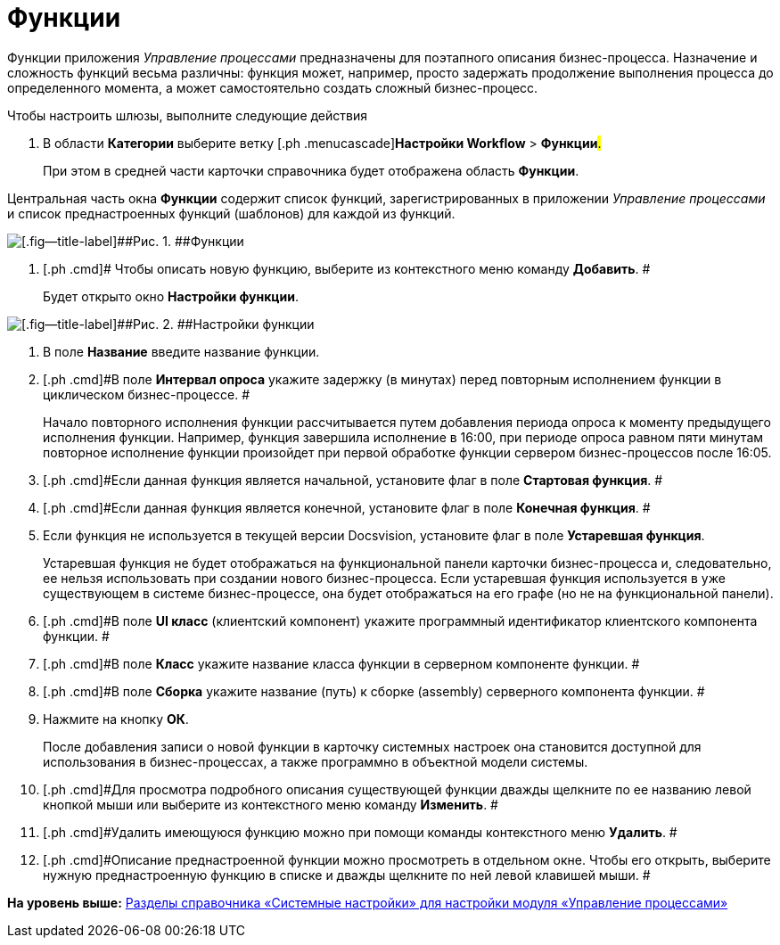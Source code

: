 =  Функции

Функции приложения [.dfn .term]_Управление процессами_ предназначены для поэтапного описания бизнес-процесса. Назначение и сложность функций весьма различны: функция может, например, просто задержать продолжение выполнения процесса до определенного момента, а может самостоятельно создать сложный бизнес-процесс.

Чтобы настроить шлюзы, выполните следующие действия

[[task_xdh_rjp_j4__steps_dkb_wjp_j4]]
. [.ph .cmd]#В области [.keyword]*Категории* выберите ветку [.ph .menucascade]#[.ph .uicontrol]*Настройки Workflow* > [.ph .uicontrol]*Функции*#.#
+
При этом в средней части карточки справочника будет отображена область [.keyword .wintitle]*Функции*.

Центральная часть окна *Функции* содержит список функций, зарегистрированных в приложении [.dfn .term]_Управление процессами_ и список преднастроенных функций (шаблонов) для каждой из функций.

image::WF_functions.png[[.fig--title-label]##Рис. 1. ##Функции]
. [.ph .cmd]# Чтобы описать новую функцию, выберите из контекстного меню команду *Добавить*. #
+
Будет открыто окно *Настройки функции*.

image::WF_functions_settings.png[[.fig--title-label]##Рис. 2. ##Настройки функции]
. [.ph .cmd]#В поле [.keyword]*Название* введите название функции.#
. [.ph .cmd]#В поле *Интервал опроса* укажите задержку (в минутах) перед повторным исполнением функции в циклическом бизнес-процессе. #
+
Начало повторного исполнения функции рассчитывается путем добавления периода опроса к моменту предыдущего исполнения функции. Например, функция завершила исполнение в 16:00, при периоде опроса равном пяти минутам повторное исполнение функции произойдет при первой обработке функции сервером бизнес-процессов после 16:05.
. [.ph .cmd]#Если данная функция является начальной, установите флаг в поле *Стартовая функция*. #
. [.ph .cmd]#Если данная функция является конечной, установите флаг в поле *Конечная функция*. #
. [.ph .cmd]#Если функция не используется в текущей версии Docsvision, установите флаг в поле [.keyword]*Устаревшая функция*.#
+
Устаревшая функция не будет отображаться на функциональной панели карточки бизнес-процесса и, следовательно, ее нельзя использовать при создании нового бизнес-процесса. Если устаревшая функция используется в уже существующем в системе бизнес-процессе, она будет отображаться на его графе (но не на функциональной панели).
. [.ph .cmd]#В поле *UI класс* (клиентский компонент) укажите программный идентификатор клиентского компонента функции. #
. [.ph .cmd]#В поле *Класс* укажите название класса функции в серверном компоненте функции. #
. [.ph .cmd]#В поле *Сборка* укажите название (путь) к сборке (assembly) серверного компонента функции. #
. [.ph .cmd]#Нажмите на кнопку [.ph .uicontrol]*ОК*.#
+
После добавления записи о новой функции в карточку системных настроек она становится доступной для использования в бизнес-процессах, а также программно в объектной модели системы.
. [.ph .cmd]#Для просмотра подробного описания существующей функции дважды щелкните по ее названию левой кнопкой мыши или выберите из контекстного меню команду *Изменить*. #
. [.ph .cmd]#Удалить имеющуюся функцию можно при помощи команды контекстного меню *Удалить*. #
. [.ph .cmd]#Описание преднастроенной функции можно просмотреть в отдельном окне. Чтобы его открыть, выберите нужную преднастроенную функцию в списке и дважды щелкните по ней левой клавишей мыши. #

*На уровень выше:* xref:SysDic_sections.adoc[Разделы справочника «Системные настройки» для настройки модуля «Управление процессами»]
